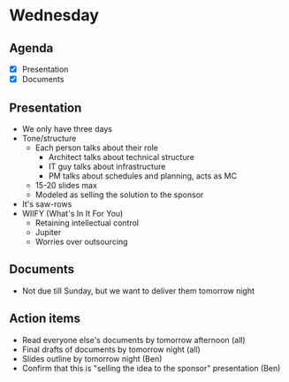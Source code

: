 * Wednesday
** Agenda
   - [X] Presentation 
   - [X] Documents

** Presentation
   - We only have three days
   - Tone/structure
     - Each person talks about their role
       - Architect talks about technical structure
       - IT guy talks about infrastructure
       - PM talks about schedules and planning, acts as MC
     - 15-20 slides max
     - Modeled as selling the solution to the sponsor
   - It's saw-rows
   - WIIFY (What's In It For You)
     - Retaining intellectual control
     - Jupiter
     - Worries over outsourcing

** Documents
   - Not due till Sunday, but we want to deliver them tomorrow night

** Action items
   - Read everyone else's documents by tomorrow afternoon (all)
   - Final drafts of documents by tomorrow night (all)
   - Slides outline by tomorrow night (Ben)
   - Confirm that this is "selling the idea to the sponsor" presentation (Ben)
